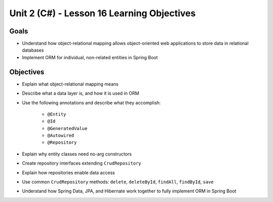 Unit 2 (C#) - Lesson 16 Learning Objectives
=============================================

Goals
-----

- Understand how object-relational mapping allows object-oriented web applications to store data in relational databases
- Implement ORM for individual, non-related entities in Spring Boot

Objectives
----------

- Explain what object-relational mapping means
- Describe what a data layer is, and how it is used in ORM
- Use the following annotations and describe what they accomplish:

   - ``@Entity``
   - ``@Id``
   - ``@GeneratedValue``
   - ``@Autowired``
   - ``@Repository``
   
- Explain why entity classes need no-arg constructors 
- Create repository interfaces extending ``CrudRepository``
- Explain how repositories enable data access
- Use common ``CrudRepository`` methods: ``delete``, ``deleteById``, ``findAll``, ``findById``, ``save``
- Understand how Spring Data, JPA, and Hibernate work together to fully implement ORM in Spring Boot 
